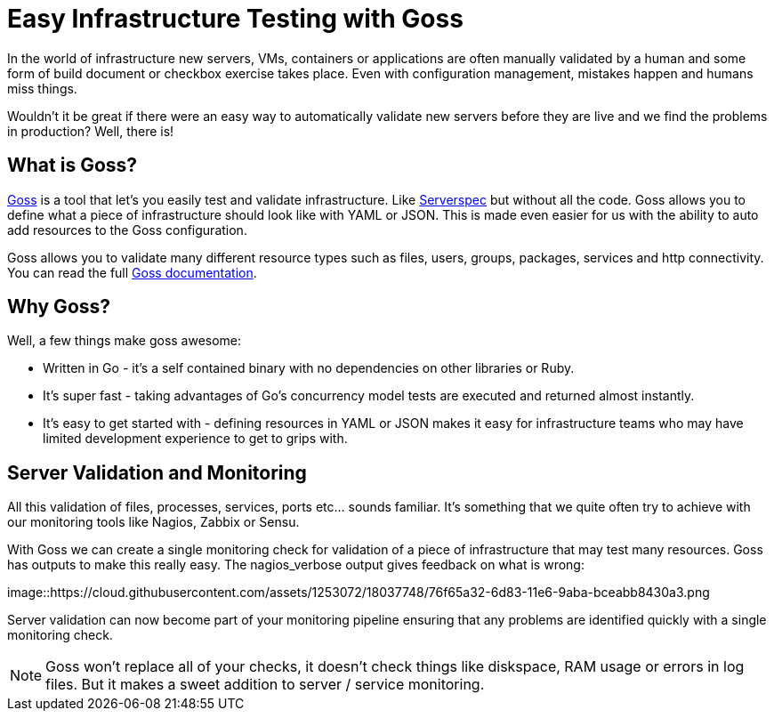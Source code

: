 = Easy Infrastructure Testing with Goss
:hp-tags: Configuration Management, Testing, Security, Monitoring, goss

In the world of infrastructure new servers, VMs, containers or applications are often manually validated by a human and some form of build document or checkbox exercise takes place. Even with configuration management, mistakes happen and humans miss things.

Wouldn't it be great if there were an easy way to automatically validate new servers before they are live and we find the problems in production? Well, there is!

== What is Goss?
https://github.com/aelsabbahy/goss[Goss] is a tool that let's you easily test and validate infrastructure. Like http://serverspec.org/[Serverspec] but without all the code. Goss allows you to define what a piece of infrastructure should look like with YAML or JSON. This is made even easier for us with the ability to auto add resources to the Goss configuration.

Goss allows you to validate many different resource types such as files, users, groups, packages, services and http connectivity. You can read the full https://github.com/aelsabbahy/goss/blob/master/docs/manual.md#available-tests[Goss documentation].

== Why Goss? 
Well, a few things make goss awesome: 

* Written in Go - it's a self contained binary with no dependencies on other libraries or Ruby. 
* It's super fast - taking advantages of Go's concurrency model tests are executed and returned almost instantly.
* It's easy to get started with - defining resources in YAML or JSON makes it easy for infrastructure teams who may have limited development experience to get to grips with.

== Server Validation and Monitoring
All this validation of files, processes, services, ports etc... sounds familiar. It's something that we quite often try to achieve with our monitoring tools like Nagios, Zabbix or Sensu.

With Goss we can create a single monitoring check for validation of a piece of infrastructure that may test many resources. Goss has outputs to make this really easy. The nagios_verbose output gives feedback on what is wrong:

image::https://cloud.githubusercontent.com/assets/1253072/18037748/76f65a32-6d83-11e6-9aba-bceabb8430a3.png

Server validation can now become part of your monitoring pipeline ensuring that any problems are identified quickly with a single monitoring check.

NOTE: Goss won't replace all of your checks, it doesn't check things like diskspace, RAM usage or errors in log files. But it makes a sweet addition to server / service monitoring.


